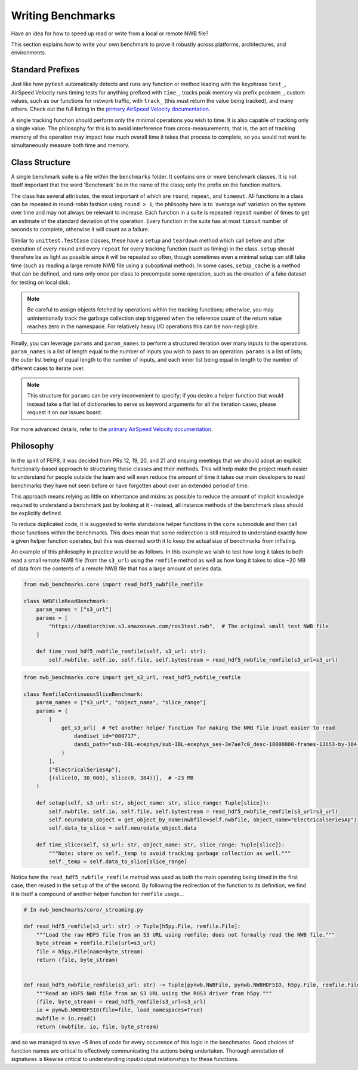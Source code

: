 Writing Benchmarks
==================

Have an idea for how to speed up read or write from a local or remote NWB file?

This section explains how to write your own benchmark to prove it robustly across platforms, architectures, and environments.


Standard Prefixes
-----------------

Just like how ``pytest`` automatically detects and runs any function or method leading with the keyphrase ``test_``, AirSpeed Velocity runs timing tests for anything prefixed with ``time_``, tracks peak memory via prefix ``peakmem_``, custom values, such as our functions for network traffic, with ``track_`` (this must return the value being tracked), and many others. Check out the full listing in the `primary AirSpeed Velocity documentation <https://asv.readthedocs.io/en/stable/index.html>`_.

A single tracking function should perform only the minimal operations you wish to time. It is also capable of tracking only a single value. The philosophy for this is to avoid interference from cross-measurements; that is, the act of tracking memory of the operation may impact how much overall time it takes that process to complete, so you would not want to simultaneously measure both time and memory.


Class Structure
---------------

A single benchmark suite is a file within the ``benchmarks`` folder. It contains one or more benchmark classes. It is not itself important that the word 'Benchmark' be in the name of the class; only the prefix on the function matters.

The class has several attributes, the most important of which are ``round``, ``repeat``, and ``timeout``. All functions in a class can be repeated in round-robin fashion using ``round > 1``; the philsophy here is to 'average out' variation on the system over time and may not always be relevant to increase. Each function in a suite is repeated ``repeat`` number of times to get an estimate of the standard deviation of the operation. Every function in the suite has at most ``timout`` number of seconds to complete, otherwise it will count as a failure.

Similar to ``unittest.TestCase`` classes, these have a ``setup`` and ``teardown`` method which call before and after execution of every ``round`` and every ``repeat`` for every tracking function (such as timing) in the class. ``setup`` should therefore be as light as possible since it will be repeated so often, though sometimes even a minimal setup can still take time (such as reading a large remote NWB file using a suboptimal method). In some cases, ``setup_cache`` is a method that can be defined, and runs only once per class to precompute some operation, such as the creation of a fake dataset for testing on local disk.

.. note::

    Be careful to assign objects fetched by operations within the tracking functions; otherwise, you may unintentionally track the garbage collection step triggered when the reference count of the return value reaches zero in the namespace. For relatively heavy I/O operations this can be non-negligible.

Finally, you can leverage ``params`` and ``param_names`` to perform a structured iteration over many inputs to the operations. ``param_names`` is a list of length equal to the number of inputs you wish to pass to an operation. ``params`` is a list of lists; the outer list being of equal length to the number of inputs, and each inner list being equal in length to the number of different cases to iterate over.

.. note::

    This structure for ``params`` can be very inconvenient to specify; if you desire a helper function that would instead take a flat list of dictionaries to serve as keyword arguments for all the iteration cases, please request it on our issues board.

For more advanced details, refer to the `primary AirSpeed Velocity documentation <https://asv.readthedocs.io/en/stable/index.html>`_.


Philosophy
----------

In the spirit of PEP8, it was decided from PRs 12, 19, 20, and 21 and ensuing meetings that we should adopt an explicit functionally-based approach to structuring these classes and their methods. This will help make the project  much easier to understand for people outside the team and will even reduce the amount of time it takes our main developers to read benchmarks they have not seen before or have forgotten about over an extended period of time.

This approach means relying as little on inheritance and mixins as possible to reduce the amount of implicit knowledge required to understand a benchmark just by looking at it - instead, all instance methods of the benchmark class should be explicitly defined.

To reduce duplicated code, it is suggested to write standalone helper functions in the ``core`` submodule and then call those functions within the benchmarks. This does mean that some redirection is still required to understand exactly how a given helper function operates, but this was deemed worth it to keep the actual size of benchmarks from inflating.

An example of this philosophy in practice would be as follows. In this example we wish to test how long it takes to both read a small remote NWB file (from the ``s3_url``) using the ``remfile`` method as well as how long it takes to slice ~20 MB of data from the contents of a remote NWB file that has a large amount of series data.

.. code-block:: python

    from nwb_benchmarks.core import read_hdf5_nwbfile_remfile

    class NWBFileReadBenchmark:
        param_names = ["s3_url"]
        params = [
            "https://dandiarchive.s3.amazonaws.com/ros3test.nwb",  # The original small test NWB file
        ]

        def time_read_hdf5_nwbfile_remfile(self, s3_url: str):
            self.nwbfile, self.io, self.file, self.bytestream = read_hdf5_nwbfile_remfile(s3_url=s3_url)


.. code-block:: python

    from nwb_benchmarks.core import get_s3_url, read_hdf5_nwbfile_remfile

    class RemfileContinuousSliceBenchmark:
        param_names = ["s3_url", "object_name", "slice_range"]
        params = (
            [
                get_s3_url(  # Yet another helper function for making the NWB file input easier to read
                    dandiset_id="000717",
                    dandi_path="sub-IBL-ecephys/sub-IBL-ecephys_ses-3e7ae7c0_desc-18000000-frames-13653-by-384-chunking.nwb",
                )
            ],
            ["ElectricalSeriesAp"],
            [(slice(0, 30_000), slice(0, 384))],  # ~23 MB
        )

        def setup(self, s3_url: str, object_name: str, slice_range: Tuple[slice]):
            self.nwbfile, self.io, self.file, self.bytestream = read_hdf5_nwbfile_remfile(s3_url=s3_url)
            self.neurodata_object = get_object_by_name(nwbfile=self.nwbfile, object_name="ElectricalSeriesAp")
            self.data_to_slice = self.neurodata_object.data

        def time_slice(self, s3_url: str, object_name: str, slice_range: Tuple[slice]):
            """Note: store as self._temp to avoid tracking garbage collection as well."""
            self._temp = self.data_to_slice[slice_range]

Notice how the ``read_hdf5_nwbfile_remfile`` method was used as both the main operating being timed in the first case, then reused in the ``setup`` of the of the second. By following the redirection of the function to its definition, we find it is itself a compound of another helper function for ``remfile`` usage...

.. code-block:: python

    # In nwb_benchmarks/core/_streaming.py

    def read_hdf5_remfile(s3_url: str) -> Tuple[h5py.File, remfile.File]:
        """Load the raw HDF5 file from an S3 URL using remfile; does not formally read the NWB file."""
        byte_stream = remfile.File(url=s3_url)
        file = h5py.File(name=byte_stream)
        return (file, byte_stream)


    def read_hdf5_nwbfile_remfile(s3_url: str) -> Tuple[pynwb.NWBFile, pynwb.NWBHDF5IO, h5py.File, remfile.File]:
        """Read an HDF5 NWB file from an S3 URL using the ROS3 driver from h5py."""
        (file, byte_stream) = read_hdf5_remfile(s3_url=s3_url)
        io = pynwb.NWBHDF5IO(file=file, load_namespaces=True)
        nwbfile = io.read()
        return (nwbfile, io, file, byte_stream)

and so we managed to save ~5 lines of code for every occurence of this logic in the benchmarks. Good choices of function names are critical to effectively communicating the actions being undertaken. Thorough annotation of signatures is likewise critical to understanding input/output relationships for these functions.
